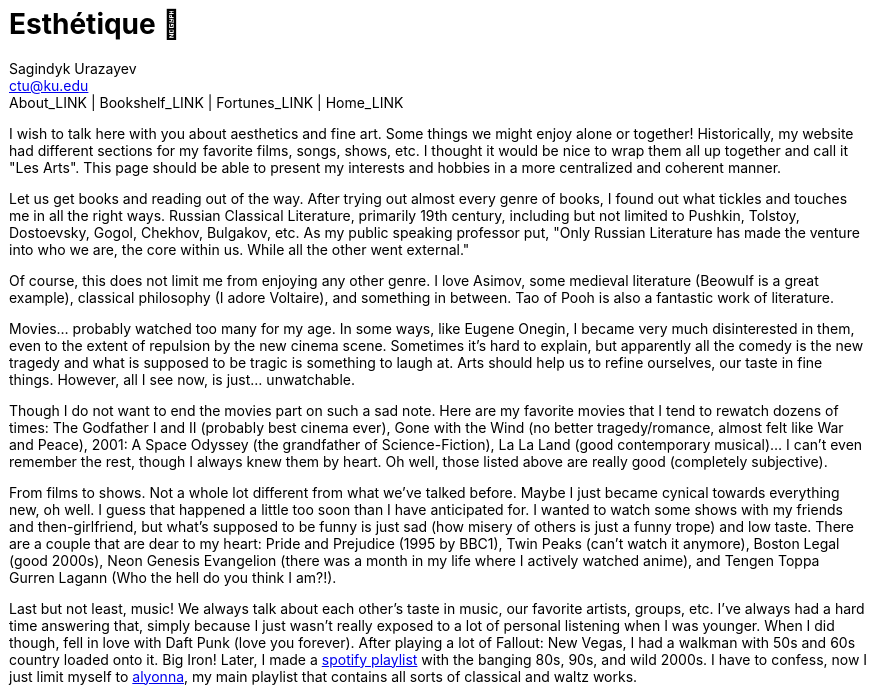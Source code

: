 = Esthétique 🎨
Sagindyk Urazayev <ctu@ku.edu>
About_LINK | Bookshelf_LINK | Fortunes_LINK | Home_LINK
:toc: left
:toc-title: Table of Adventures ⛵
:nofooter:
:experimental:

I wish to talk here with you about aesthetics and fine art. Some things
we might enjoy alone or together! Historically, my website had different
sections for my favorite films, songs, shows, etc. I thought it would be
nice to wrap them all up together and call it "Les Arts". This page
should be able to present my interests and hobbies in a more centralized
and coherent manner.

Let us get books and reading out of the way. After trying out almost
every genre of books, I found out what tickles and touches me in all the
right ways. Russian Classical Literature, primarily 19th century,
including but not limited to Pushkin, Tolstoy, Dostoevsky, Gogol,
Chekhov, Bulgakov, etc. As my public speaking professor put, "Only
Russian Literature has made the venture into who we are, the core within
us. While all the other went external."

Of course, this does not limit me from enjoying any other genre. I love
Asimov, some medieval literature (Beowulf is a great example), classical
philosophy (I adore Voltaire), and something in between. Tao of Pooh is
also a fantastic work of literature.

Movies… probably watched too many for my age. In some ways, like Eugene
Onegin, I became very much disinterested in them, even to the extent of
repulsion by the new cinema scene. Sometimes it's hard to explain, but
apparently all the comedy is the new tragedy and what is supposed to be
tragic is something to laugh at. Arts should help us to refine
ourselves, our taste in fine things. However, all I see now, is just…
unwatchable.

Though I do not want to end the movies part on such a sad note. Here are
my favorite movies that I tend to rewatch dozens of times: The Godfather
I and II (probably best cinema ever), Gone with the Wind (no better
tragedy/romance, almost felt like War and Peace), 2001: A Space Odyssey
(the grandfather of Science-Fiction), La La Land (good contemporary
musical)… I can't even remember the rest, though I always knew them by
heart. Oh well, those listed above are really good (completely
subjective).

From films to shows. Not a whole lot different from what we've talked
before. Maybe I just became cynical towards everything new, oh well. I
guess that happened a little too soon than I have anticipated for. I
wanted to watch some shows with my friends and then-girlfriend, but
what's supposed to be funny is just sad (how misery of others is just a
funny trope) and low taste. There are a couple that are dear to my
heart: Pride and Prejudice (1995 by BBC1), Twin Peaks (can't watch it
anymore), Boston Legal (good 2000s), Neon Genesis Evangelion (there was
a month in my life where I actively watched anime), and Tengen Toppa
Gurren Lagann (Who the hell do you think I am?!).

Last but not least, music! We always talk about each other's taste in
music, our favorite artists, groups, etc. I've always had a hard time
answering that, simply because I just wasn't really exposed to a lot of
personal listening when I was younger. When I did though, fell in love
with Daft Punk (love you forever). After playing a lot of Fallout: New
Vegas, I had a walkman with 50s and 60s country loaded onto it. Big
Iron! Later, I made a
https://open.spotify.com/playlist/3kEBOeXVLWG3Y8P3KUEn1a?si=8bcd5d952f7d4011[spotify
playlist] with the banging 80s, 90s, and wild 2000s. I have to confess,
now I just limit myself to
https://open.spotify.com/playlist/4ZZv8ppIChHJeNoj5rW3oC?si=18b24d7ae7174973[alyonna],
my main playlist that contains all sorts of classical and waltz works.
